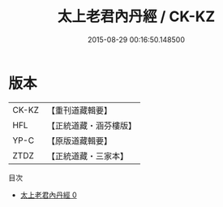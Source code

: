 #+TITLE: 太上老君內丹經 / CK-KZ

#+DATE: 2015-08-29 00:16:50.148500
* 版本
 |     CK-KZ|【重刊道藏輯要】|
 |       HFL|【正統道藏・涵芬樓版】|
 |      YP-C|【原版道藏輯要】|
 |      ZTDZ|【正統道藏・三家本】|
目次
 - [[file:KR5c0024_000.txt][太上老君內丹經 0]]

